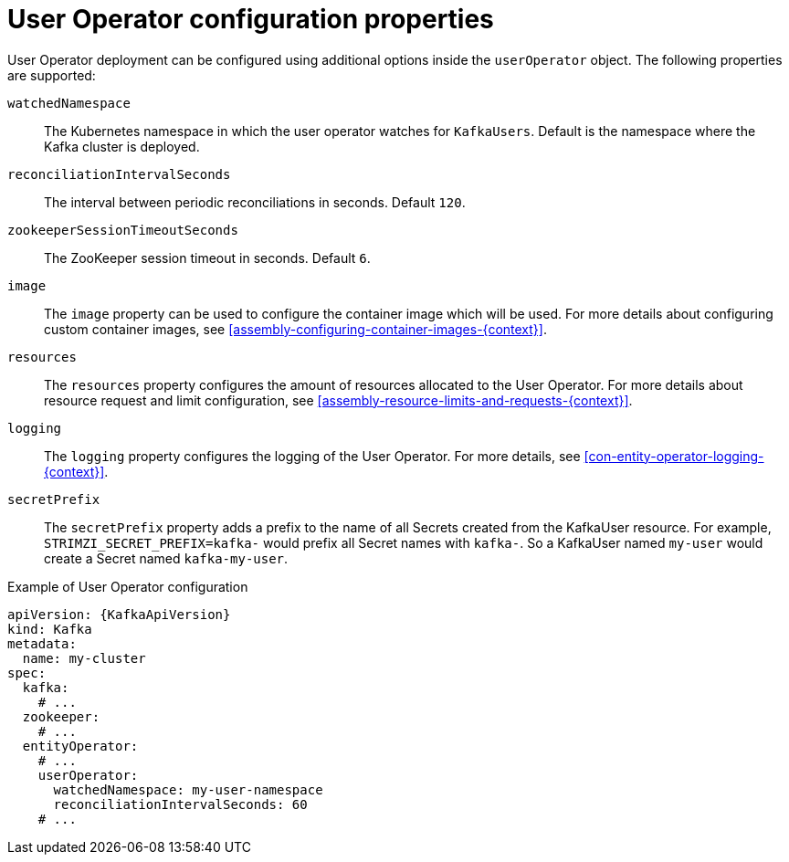 // Module included in the following assemblies:
//
// assembly-kafka-entity-operator.adoc

[id='user-operator-{context}']
= User Operator configuration properties

User Operator deployment can be configured using additional options inside the `userOperator` object.
The following properties are supported:

`watchedNamespace`::
The Kubernetes namespace in which the user operator watches for `KafkaUsers`.
Default is the namespace where the Kafka cluster is deployed.

`reconciliationIntervalSeconds`::
The interval between periodic reconciliations in seconds.
Default `120`.

`zookeeperSessionTimeoutSeconds`::
The ZooKeeper session timeout in seconds.
Default `6`.

`image`::
The `image` property can be used to configure the container image which will be used.
For more details about configuring custom container images, see xref:assembly-configuring-container-images-{context}[].

`resources`::
The `resources` property configures the amount of resources allocated to the User Operator.
For more details about resource request and limit configuration, see xref:assembly-resource-limits-and-requests-{context}[].

`logging`::
The `logging` property configures the logging of the User Operator.
For more details, see xref:con-entity-operator-logging-{context}[].

`secretPrefix`::
The `secretPrefix` property adds a prefix to the name of all Secrets created from the KafkaUser resource. For example, `STRIMZI_SECRET_PREFIX=kafka-` would prefix all Secret names with `kafka-`. So a KafkaUser named `my-user` would create a Secret named `kafka-my-user`.

.Example of User Operator configuration
[source,yaml,subs=attributes+]
----
apiVersion: {KafkaApiVersion}
kind: Kafka
metadata:
  name: my-cluster
spec:
  kafka:
    # ...
  zookeeper:
    # ...
  entityOperator:
    # ...
    userOperator:
      watchedNamespace: my-user-namespace
      reconciliationIntervalSeconds: 60
    # ...
----
